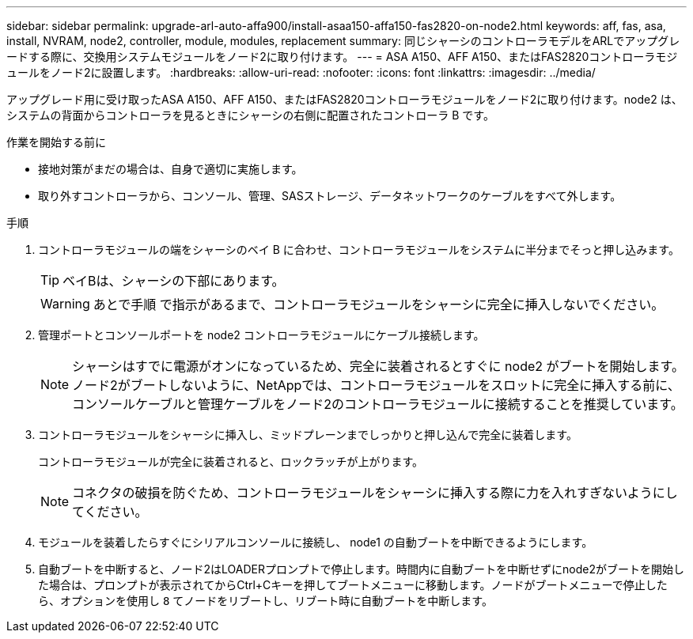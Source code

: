 ---
sidebar: sidebar 
permalink: upgrade-arl-auto-affa900/install-asaa150-affa150-fas2820-on-node2.html 
keywords: aff, fas, asa, install, NVRAM, node2, controller, module, modules, replacement 
summary: 同じシャーシのコントローラモデルをARLでアップグレードする際に、交換用システムモジュールをノード2に取り付けます。 
---
= ASA A150、AFF A150、またはFAS2820コントローラモジュールをノード2に設置します。
:hardbreaks:
:allow-uri-read: 
:nofooter: 
:icons: font
:linkattrs: 
:imagesdir: ../media/


[role="lead"]
アップグレード用に受け取ったASA A150、AFF A150、またはFAS2820コントローラモジュールをノード2に取り付けます。node2 は、システムの背面からコントローラを見るときにシャーシの右側に配置されたコントローラ B です。

.作業を開始する前に
* 接地対策がまだの場合は、自身で適切に実施します。
* 取り外すコントローラから、コンソール、管理、SASストレージ、データネットワークのケーブルをすべて外します。


.手順
. コントローラモジュールの端をシャーシのベイ B に合わせ、コントローラモジュールをシステムに半分までそっと押し込みます。
+

TIP: ベイBは、シャーシの下部にあります。

+

WARNING: あとで手順 で指示があるまで、コントローラモジュールをシャーシに完全に挿入しないでください。

. 管理ポートとコンソールポートを node2 コントローラモジュールにケーブル接続します。
+

NOTE: シャーシはすでに電源がオンになっているため、完全に装着されるとすぐに node2 がブートを開始します。ノード2がブートしないように、NetAppでは、コントローラモジュールをスロットに完全に挿入する前に、コンソールケーブルと管理ケーブルをノード2のコントローラモジュールに接続することを推奨しています。

. コントローラモジュールをシャーシに挿入し、ミッドプレーンまでしっかりと押し込んで完全に装着します。
+
コントローラモジュールが完全に装着されると、ロックラッチが上がります。

+

NOTE: コネクタの破損を防ぐため、コントローラモジュールをシャーシに挿入する際に力を入れすぎないようにしてください。

. モジュールを装着したらすぐにシリアルコンソールに接続し、 node1 の自動ブートを中断できるようにします。
. 自動ブートを中断すると、ノード2はLOADERプロンプトで停止します。時間内に自動ブートを中断せずにnode2がブートを開始した場合は、プロンプトが表示されてからCtrl+Cキーを押してブートメニューに移動します。ノードがブートメニューで停止したら、オプションを使用し `8` てノードをリブートし、リブート時に自動ブートを中断します。

